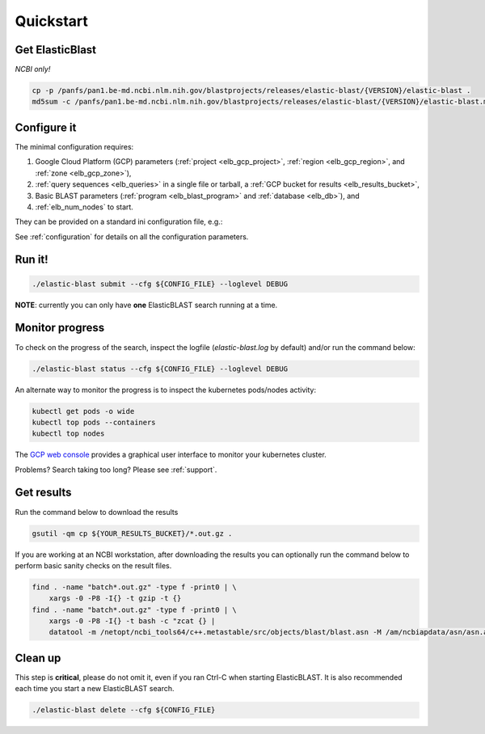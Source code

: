 .. _quickstart:

Quickstart
==========

Get ElasticBlast
----------------

*NCBI only!*

.. code-block:: shell

    cp -p /panfs/pan1.be-md.ncbi.nlm.nih.gov/blastprojects/releases/elastic-blast/{VERSION}/elastic-blast . 
    md5sum -c /panfs/pan1.be-md.ncbi.nlm.nih.gov/blastprojects/releases/elastic-blast/{VERSION}/elastic-blast.md5

Configure it
------------

The minimal configuration requires: 

#. Google Cloud Platform (GCP) parameters (:ref:`project <elb_gcp_project>`, :ref:`region <elb_gcp_region>`, and :ref:`zone <elb_gcp_zone>`),

#. :ref:`query sequences <elb_queries>` in a single file or tarball, a :ref:`GCP bucket for results <elb_results_bucket>`,

#. Basic BLAST parameters (:ref:`program <elb_blast_program>` and :ref:`database <elb_db>`), and
#. :ref:`elb_num_nodes` to start.
 

They can be provided on a standard ini configuration file, e.g.:

.. code-block::
    :name: minimal-config
    :linenos:

    [cloud-provider]
    gcp-project = ${YOUR_GCP_PROJECT_ID}
    gcp-region = us-east4   
    gcp-zone = us-east4-b

    [cluster]
    num-nodes = 10

    [blast]
    program = blastp
    db = nr
    queries = gs://elastic-blast-samples/queries/protein/dark-matter-500000.faa.gz
    results-bucket = ${YOUR_RESULTS_BUCKET}



See :ref:`configuration` for details on all the configuration parameters.

Run it!
-------

.. code-block:: bash

    ./elastic-blast submit --cfg ${CONFIG_FILE} --loglevel DEBUG

**NOTE**: currently you can only have **one** ElasticBLAST search running at a time.


Monitor progress
----------------
To check on the progress of the search, inspect the logfile
(`elastic-blast.log` by default) and/or run the command below:

.. code-block:: bash
    :name: status

    ./elastic-blast status --cfg ${CONFIG_FILE} --loglevel DEBUG


An alternate way to monitor the progress is to inspect the kubernetes
pods/nodes activity:

.. code-block:: bash
    :name: kubectl-monitor

    kubectl get pods -o wide
    kubectl top pods --containers
    kubectl top nodes

The `GCP web console <https://console.cloud.google.com/kubernetes/list>`_
provides a graphical user interface to monitor your kubernetes cluster.

Problems? Search taking too long? Please see :ref:`support`.

Get results
-----------

Run the command below to download the results

.. code-block:: bash

    gsutil -qm cp ${YOUR_RESULTS_BUCKET}/*.out.gz .

If you are working at an NCBI workstation, after downloading the results you
can optionally run the command below to perform basic sanity checks on the
result files.

.. code-block:: bash

    find . -name "batch*.out.gz" -type f -print0 | \
        xargs -0 -P8 -I{} -t gzip -t {}
    find . -name "batch*.out.gz" -type f -print0 | \
        xargs -0 -P8 -I{} -t bash -c "zcat {} |
        datatool -m /netopt/ncbi_tools64/c++.metastable/src/objects/blast/blast.asn -M /am/ncbiapdata/asn/asn.all -v - -e /dev/null"

Clean up
--------
This step is **critical**, please do not omit it, even if you ran Ctrl-C when
starting ElasticBLAST. It is also recommended each time you start a new
ElasticBLAST search. 

.. code-block:: bash

    ./elastic-blast delete --cfg ${CONFIG_FILE}


